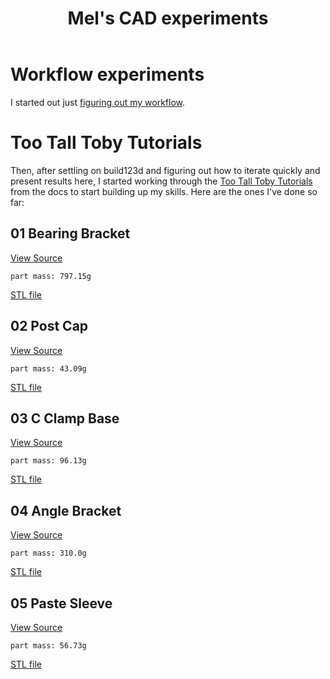 #+title: Mel's CAD experiments
#+PROPERTY: header-args :results replace :session cad

* Workflow experiments
I started out just [[./workflow.org][figuring out my workflow]].

* Too Tall Toby Tutorials
Then, after settling on build123d and figuring out how to iterate quickly and
present results here, I started working through the [[https://build123d.readthedocs.io/en/latest/tttt.html][Too Tall Toby Tutorials]] from
the docs to start building up my skills. Here are the ones I've done so far:

** 01 Bearing Bracket
[[file:cad_experiments/tttt/bearing_bracket.py][View Source]]
 #+begin_src jupyter-python :exports results
from cad_experiments.tttt.bearing_bracket import part
from cad_experiments.utils import display_part

display_part(part, "bearing_bracket", 7800)
 #+end_src

 #+RESULTS:
 :RESULTS:
 : part mass: 797.15g

     [[file:renders/bearing_bracket.svg]]      [[file:meshes/bearing_bracket.stl][STL file]]
 :END:

** 02 Post Cap
[[file:cad_experiments/tttt/post_cap.py][View Source]]
 #+begin_src jupyter-python :exports results
from cad_experiments.tttt.post_cap import part
from cad_experiments.utils import display_part

display_part(part, "post_cap", 1020)
 #+end_src

 #+RESULTS:
 :RESULTS:
 : part mass: 43.09g

     [[file:renders/post_cap.svg]]      [[file:meshes/post_cap.stl][STL file]]
 :END:

** 03 C Clamp Base
[[file:cad_experiments/tttt/post_cap.py][View Source]]
 #+begin_src jupyter-python :exports results
from cad_experiments.tttt.c_clamp_base import part
from cad_experiments.utils import display_part

display_part(part, "c_clamp_base", 2700)
 #+end_src

 #+RESULTS:
 :RESULTS:
 : part mass: 96.13g

     [[file:renders/c_clamp_base.svg]]      [[file:meshes/c_clamp_base.stl][STL file]]
 :END:

** 04 Angle Bracket
[[file:cad_experiments/tttt/angle_bracket.py][View Source]]
 #+begin_src jupyter-python :exports results
from cad_experiments.tttt.angle_bracket import part
from cad_experiments.utils import display_part

display_part(part, "angle_bracket", 7800)
 #+end_src

 #+RESULTS:
 :RESULTS:
 : part mass: 310.0g

     [[file:renders/angle_bracket.svg]]      [[file:meshes/angle_bracket.stl][STL file]]
 :END:

** 05 Paste Sleeve
[[file:cad_experiments/tttt/angle_bracket.py][View Source]]
 #+begin_src jupyter-python :exports results
from cad_experiments.tttt.paste_sleeve import part
from cad_experiments.utils import display_part

display_part(part.part, "paste_sleeve", 1020)
 #+end_src

 #+RESULTS:
 :RESULTS:
 : part mass: 56.73g

     [[file:renders/paste_sleeve.svg]]      [[file:meshes/paste_sleeve.stl][STL file]]
 :END:
